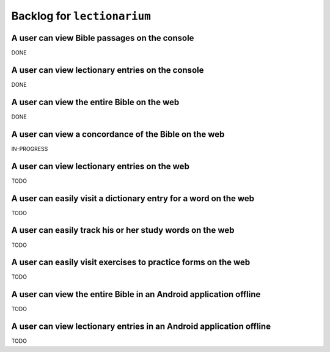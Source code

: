 ======================================================================
Backlog for ``lectionarium``
======================================================================

A user can view Bible passages on the console
======================================================================

DONE

A user can view lectionary entries on the console
======================================================================

DONE

A user can view the entire Bible on the web
======================================================================

DONE

A user can view a concordance of the Bible on the web
======================================================================

IN-PROGRESS

A user can view lectionary entries on the web
======================================================================

TODO

A user can easily visit a dictionary entry for a word on the web
======================================================================

TODO

A user can easily track his or her study words on the web
======================================================================

TODO

A user can easily visit exercises to practice forms on the web
======================================================================

TODO

A user can view the entire Bible in an Android application offline
======================================================================

TODO

A user can view lectionary entries in an Android application offline
======================================================================

TODO
